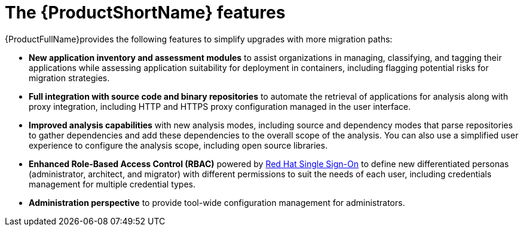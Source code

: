 // Module included in the following assemblies:
//
// * docs/getting-started-guide/master.adoc

:_content-type: CONCEPT
[id="new-mta-features_{context}"]
= The {ProductShortName} features

{ProductFullName}provides the following features to simplify upgrades with more migration paths:

* *New application inventory and assessment modules* to assist organizations in managing, classifying, and tagging their applications while assessing application suitability for deployment in containers, including flagging potential risks for migration strategies.

* *Full integration with source code and binary repositories* to automate the retrieval of applications for analysis along with proxy integration, including HTTP and HTTPS proxy configuration managed in the user interface.

* *Improved analysis capabilities* with new analysis modes, including source and dependency modes that parse repositories to gather dependencies and add these dependencies to the overall scope of the analysis. You can also use a simplified user experience to configure the analysis scope, including open source libraries.

* *Enhanced Role-Based Access Control (RBAC)* powered by link:https://access.redhat.com/products/red-hat-single-sign-on[Red Hat Single Sign-On] to define new differentiated personas (administrator, architect, and migrator) with different permissions to suit the needs of each user, including credentials management for multiple credential types.

* *Administration perspective* to provide tool-wide configuration management for administrators.
